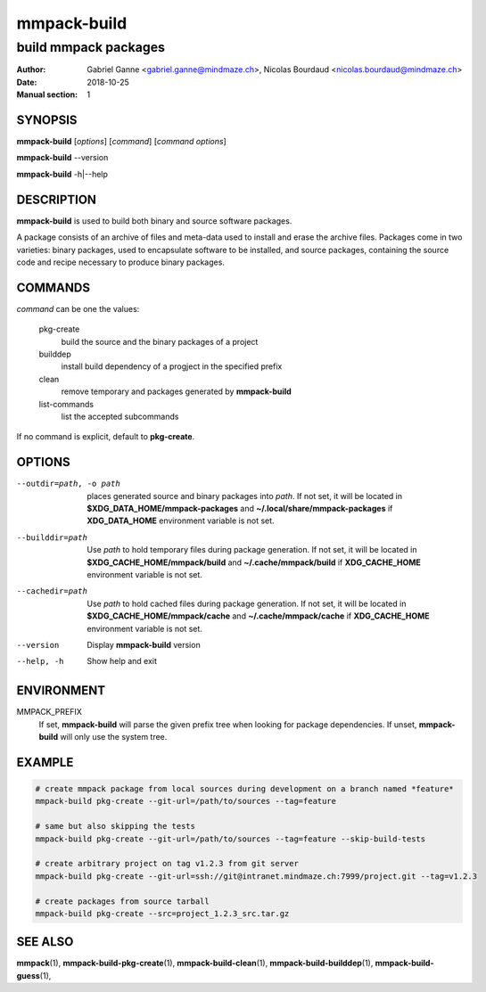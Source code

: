 ============
mmpack-build
============

---------------------
build mmpack packages
---------------------

:Author: Gabriel Ganne <gabriel.ganne@mindmaze.ch>,
         Nicolas Bourdaud <nicolas.bourdaud@mindmaze.ch>
:Date: 2018-10-25
:Manual section: 1

SYNOPSIS
========

**mmpack-build** [*options*] [*command*] [*command options*]

**mmpack-build** --version

**mmpack-build** -h|--help

DESCRIPTION
===========
**mmpack-build** is used to build both binary and source software packages.

A package consists of an archive of files and meta-data used to install and erase
the archive files. Packages come in two varieties: binary packages, used to
encapsulate software to be installed, and source packages, containing the source
code and recipe necessary to produce binary packages.

COMMANDS
========
*command* can be one the values:

  pkg-create
    build the source and the binary packages of a project

  builddep
    install build dependency of a progject in the specified prefix

  clean
    remove temporary and packages generated by **mmpack-build**

  list-commands
    list the accepted subcommands

If no command is explicit, default to **pkg-create**.

OPTIONS
=======

--outdir=path, -o path
  places generated source and binary packages into *path*. If not set, it will
  be located in **$XDG_DATA_HOME/mmpack-packages** and
  **~/.local/share/mmpack-packages** if **XDG_DATA_HOME** environment variable
  is not set.

--builddir=path
  Use *path* to hold temporary files during package generation. If not set, it
  will be located in **$XDG_CACHE_HOME/mmpack/build** and
  **~/.cache/mmpack/build** if **XDG_CACHE_HOME** environment variable is not
  set.

--cachedir=path
  Use *path* to hold cached files during package generation. If not set, it
  will be located in **$XDG_CACHE_HOME/mmpack/cache** and
  **~/.cache/mmpack/cache** if **XDG_CACHE_HOME** environment variable is not
  set.

--version
  Display **mmpack-build** version

--help, -h
  Show help and exit

ENVIRONMENT
===========

MMPACK_PREFIX
  If set, **mmpack-build** will parse the given prefix tree when looking for
  package dependencies. If unset, **mmpack-build** will only use the system
  tree.

EXAMPLE
=======
.. code-block:: sh

  # create mmpack package from local sources during development on a branch named *feature*
  mmpack-build pkg-create --git-url=/path/to/sources --tag=feature
 
  # same but also skipping the tests
  mmpack-build pkg-create --git-url=/path/to/sources --tag=feature --skip-build-tests
 
  # create arbitrary project on tag v1.2.3 from git server
  mmpack-build pkg-create --git-url=ssh://git@intranet.mindmaze.ch:7999/project.git --tag=v1.2.3
 
  # create packages from source tarball
  mmpack-build pkg-create --src=project_1.2.3_src.tar.gz

SEE ALSO
========
**mmpack**\(1),
**mmpack-build-pkg-create**\(1),
**mmpack-build-clean**\(1),
**mmpack-build-builddep**\(1),
**mmpack-build-guess**\(1),
